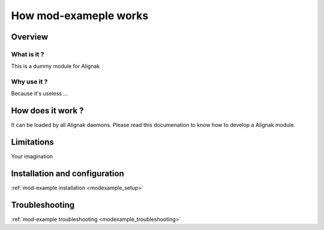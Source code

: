 .. _modexample_how_it_works:

======================
How mod-exameple works
======================


Overview
========

What is it ?
------------

This is a dummy module for Alignak


Why use it ?
------------

Because it's useless ...

How does it work ?
==================

It can be loaded by all Alignak daemons.
Please read this documenation to know how to develop a Alignak module.


Limitations
===========

Your imagination

Installation and configuration
==============================

:ref:`mod-example installation <modexample_setup>`

Troubleshooting
===============

:ref:`mod-example troubleshooting <modexample_troubleshooting>`

